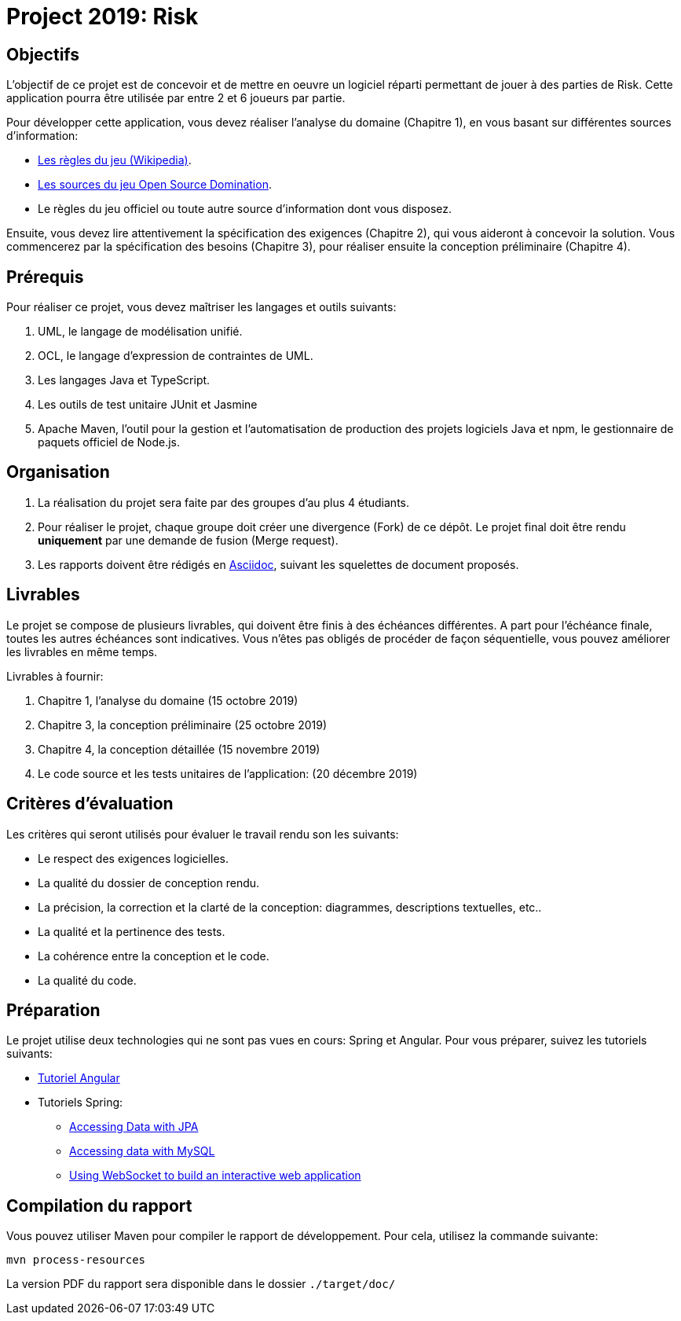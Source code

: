= Project 2019: Risk

== Objectifs 

L’objectif de ce projet est de concevoir et de mettre en oeuvre un logiciel réparti permettant de jouer à des parties de Risk.
Cette application pourra être utilisée par entre 2 et 6 joueurs par partie. 


Pour développer cette application, vous devez réaliser l'analyse du domaine (Chapitre 1), en vous basant sur différentes sources d'information:

* https://fr.wikipedia.org/wiki/Risk#Vue_générale_et_règles_principales[Les règles du jeu (Wikipedia)].
* https://sourceforge.net/projects/domination/[Les sources du jeu Open Source Domination].
* Le règles du jeu officiel ou toute autre source d'information dont vous disposez.

Ensuite, vous devez lire attentivement la spécification des exigences (Chapitre 2), qui vous aideront à concevoir la solution. 
Vous commencerez par la spécification des besoins (Chapitre 3), pour réaliser ensuite la conception préliminaire (Chapitre 4). 

== Prérequis

Pour réaliser ce projet, vous devez maîtriser les langages et outils suivants:

. UML, le langage de modélisation unifié.
. OCL, le langage d'expression de contraintes de UML.
. Les langages Java et TypeScript.
. Les outils de test unitaire JUnit et Jasmine
. Apache Maven, l'outil pour la gestion et l'automatisation de production des projets logiciels Java et npm, le gestionnaire de paquets officiel de Node.js.

== Organisation

. La réalisation du projet sera faite par des groupes d'au plus 4 étudiants.
. Pour réaliser le projet, chaque groupe doit créer une divergence (Fork) de ce dépôt. Le projet final doit être rendu **uniquement** par une demande de fusion (Merge request).
. Les rapports doivent être rédigés en https://asciidoctor.org[Asciidoc], suivant les squelettes de document proposés.

== Livrables

Le projet se compose de plusieurs livrables, qui doivent être finis à des échéances différentes.
A part pour l'échéance finale, toutes les autres échéances sont indicatives.
Vous n'êtes pas obligés de procéder de façon séquentielle, vous pouvez améliorer les livrables en même temps.

Livrables à fournir:

. Chapitre 1, l'analyse du domaine (15 octobre 2019)
. Chapitre 3, la conception préliminaire (25 octobre 2019)
. Chapitre 4, la conception détaillée (15 novembre 2019)
. Le code source et les tests unitaires de l'application: (20 décembre 2019)

== Critères d'évaluation

Les critères qui seront utilisés pour évaluer le travail rendu son les suivants:

* Le respect des exigences logicielles.
* La qualité du dossier de conception rendu.
* La précision, la correction et la clarté de la conception: diagrammes, descriptions textuelles, etc..
* La qualité et la pertinence des tests.
* La cohérence entre la conception et le code.
* La qualité du code.


== Préparation

Le projet utilise deux technologies qui ne sont pas vues en cours: Spring et Angular.
Pour vous préparer, suivez les tutoriels suivants:

* https://angular.io/tutorial/[Tutoriel Angular]
* Tutoriels Spring:
** https://spring.io/guides/gs/accessing-data-jpa/[Accessing Data with JPA]
** https://spring.io/guides/gs/accessing-data-mysql/[Accessing data with MySQL]
** https://spring.io/guides/gs/messaging-stomp-websocket/[Using WebSocket to build an interactive web application]

== Compilation du rapport

Vous pouvez utiliser Maven pour compiler le rapport de développement.
Pour cela, utilisez la commande suivante:

[source,shell]
----
mvn process-resources
----

La version PDF du rapport sera disponible dans le dossier `./target/doc/`